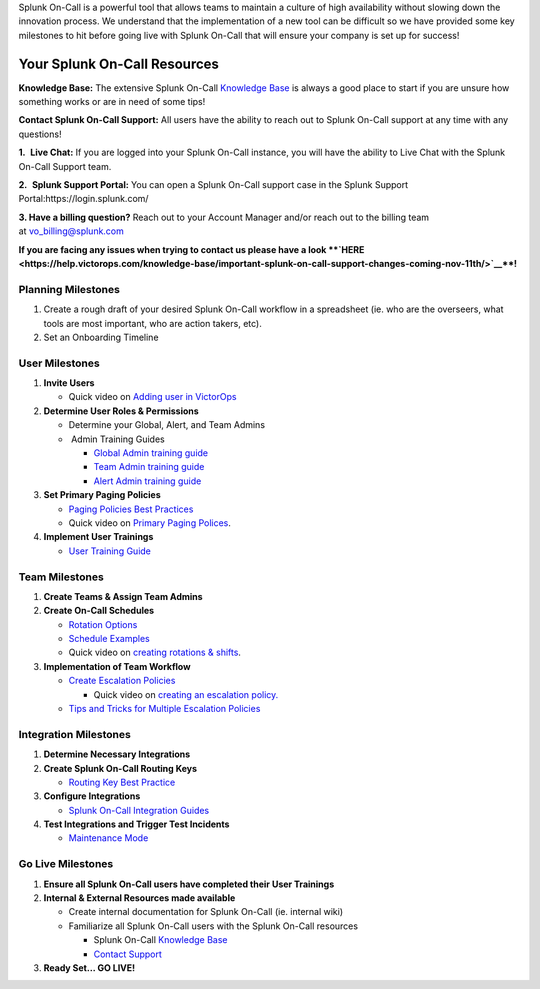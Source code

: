 Splunk On-Call is a powerful tool that allows teams to maintain a
culture of high availability without slowing down the innovation
process. We understand that the implementation of a new tool can be
difficult so we have provided some key milestones to hit before going
live with Splunk On-Call that will ensure your company is set up for
success! 

**Your Splunk On-Call Resources**
~~~~~~~~~~~~~~~~~~~~~~~~~~~~~~~~~

**Knowledge Base:** The extensive Splunk On-Call `Knowledge
Base <https://help.victorops.com/>`__ is always a good place to start if
you are unsure how something works or are in need of some tips!

**Contact Splunk On-Call Support:** All users have the ability to reach
out to Splunk On-Call support at any time with any questions!

**1.**  **Live Chat:** If you are logged into your Splunk On-Call
instance, you will have the ability to Live Chat with the Splunk On-Call
Support team.

**2.**  **Splunk Support Portal:** You can open a Splunk On-Call support
case in the Splunk Support Portal:https://login.splunk.com/

**3. Have a billing question?** Reach out to your Account Manager and/or
reach out to the billing team at vo_billing@splunk.com

**If you are facing any issues when trying to contact us please have a
look **\ `HERE <https://help.victorops.com/knowledge-base/important-splunk-on-call-support-changes-coming-nov-11th/>`__\ **!**

**Planning Milestones**
=======================

1. Create a rough draft of your desired Splunk On-Call workflow in a
   spreadsheet (ie. who are the overseers, what tools are most
   important, who are action takers, etc). 
2. Set an Onboarding Timeline\ |image1|

**User Milestones**
===================

1. **Invite Users**

   -  Quick video on `Adding user in
      VictorOps <https://share.vidyard.com/watch/Qsz3gv47pTC4dkhV1zpWaU?>`__

2. **Determine User Roles & Permissions**

   -  Determine your Global, Alert, and Team Admins
   -   Admin Training Guides

      -  `Global Admin training
         guide <https://help.victorops.com/knowledge-base/global-admin-training/>`__
      -  `Team Admin training
         guide <https://help.victorops.com/knowledge-base/team-admin-training/>`__
      -  `Alert Admin training
         guide <https://help.victorops.com/knowledge-base/alert-admin-training/>`__

3. **Set Primary Paging Policies** 

   -  `Paging Policies Best
      Practices <https://help.victorops.com/knowledge-base/paging-policy-setup/>`__
   -  Quick video on `Primary Paging
      Polices <https://share.vidyard.com/watch/gpRuaMFxCK8wZyB9oFRXBA?>`__.

4. **Implement User Trainings**

   -  `User Training
      Guide <https://help.victorops.com/knowledge-base/user-training/>`__

**Team Milestones** 
====================

1. **Create Teams & Assign Team Admins**
2. **Create On-Call Schedules**

   -  `Rotation
      Options <https://help.victorops.com/knowledge-base/rotation-setup/>`__
   -  `Schedule
      Examples <https://help.victorops.com/knowledge-base/schedule-examples/>`__
   -  Quick video on `creating rotations &
      shifts <https://share.vidyard.com/watch/XGXQDBDWfoYyw31F2xnuhG?>`__.

3. **Implementation of Team Workflow**

   -  `Create Escalation
      Policies <https://help.victorops.com/knowledge-base/team-escalation-policy/>`__ 

      -  Quick video on `creating an escalation
         policy. <https://share.vidyard.com/watch/AvQ8LPWGScLZqaLzyA2tj2?>`__

   -  `Tips and Tricks for Multiple Escalation
      Policies <https://help.victorops.com/knowledge-base/tips-tricks-multiple-escalation-policies/>`__

**Integration Milestones** 
===========================

1. **Determine Necessary Integrations**
2. **Create Splunk On-Call Routing Keys**

   -  `Routing Key Best
      Practice <https://help.victorops.com/knowledge-base/routing-keys/>`__

3. **Configure Integrations** 

   -  `Splunk On-Call Integration
      Guides <https://help.victorops.com/article-categories/integrations/>`__

4. **Test Integrations and Trigger Test Incidents**

   -  `Maintenance
      Mode <https://help.victorops.com/knowledge-base/maintenance-mode/>`__

**Go Live Milestones**
======================

1. **Ensure all Splunk On-Call users have completed their User
   Trainings**
2. **Internal & External Resources made available** 

   -  Create internal documentation for Splunk On-Call (ie. internal
      wiki)
   -  Familiarize all Splunk On-Call users with the Splunk On-Call
      resources

      -  Splunk On-Call `Knowledge Base <https://help.victorops.com/>`__
      -  `Contact Support <https://victorops.com/contact-support/>`__

3. **Ready Set… GO LIVE!**

.. |image1| image:: images/Onboarding-Timeline-boarder.jpg
